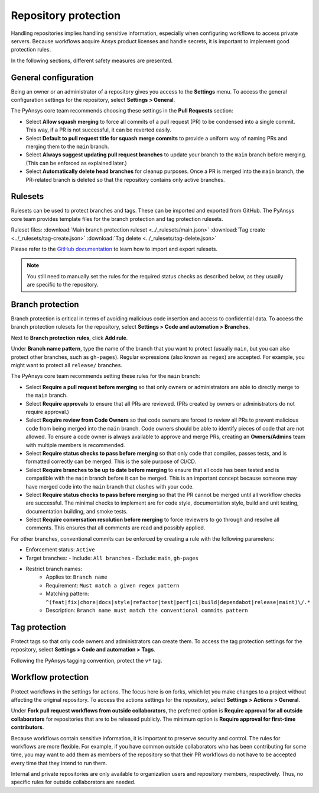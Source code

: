 Repository protection
=====================

Handling repositories implies handling sensitive information, especially
when configuring workflows to access private servers. Because workflows
acquire Ansys product licenses and handle secrets, it is important to
implement good protection rules.

In the following sections, different safety measures are presented.

General configuration
---------------------

Being an owner or an administrator of a repository gives you access to the
**Settings** menu. To access the general configuration settings for the repository,
select **Settings > General**.

The PyAnsys core team recommends choosing these settings in the **Pull Requests**
section:

* Select **Allow squash merging** to force all commits of a pull request (PR)
  to be condensed into a single commit. This way, if a PR is not successful, it can
  be reverted easily.
* Select **Default to pull request title for squash merge commits** to
  provide a uniform way of naming PRs and merging them to the ``main`` branch.
* Select **Always suggest updating pull request branches** to update
  your branch to the ``main`` branch before merging. (This can be
  enforced as explained later.)
* Select **Automatically delete head branches** for cleanup purposes.
  Once a PR is merged into the ``main`` branch, the PR-related branch is
  deleted so that the repository contains only active branches.


Rulesets
--------

Rulesets can be used to protect branches and tags. These can
be imported and exported from GitHub. The PyAnsys core team provides
template files for the branch protection and tag protection rulesets.

Ruleset files:
:download:`Main branch protection ruleset <../_rulesets/main.json>`
:download:`Tag create <../_rulesets/tag-create.json>`
:download:`Tag delete <../_rulesets/tag-delete.json>`

Please refer to the `GitHub documentation <https://docs.github.com/en/repositories/configuring-branches-and-merges-in-your-repository/managing-rulesets/managing-rulesets-for-a-repository#importing-a-ruleset>`_
to learn how to import and export rulesets.

.. note::
    You still need to manually set the rules for the required status checks
    as described below, as they usually are specific to the repository.

Branch protection
-----------------

Branch protection is critical in terms of avoiding malicious code insertion and access
to confidential data. To access the branch protection rulesets for the repository,
select **Settings > Code and automation > Branches**.

Next to **Branch protection rules**, click **Add rule**.

Under **Branch name pattern**, type the name of the branch that you want to protect
(usually ``main``, but you can also protect other branches, such as ``gh-pages``).
Regular expressions (also known as ``regex``) are
accepted. For example, you might want to protect all ``release/`` branches.

The PyAnsys core team recommends setting these rules for the ``main`` branch:

* Select **Require a pull request before merging** so that only owners
  or administrators are able to directly merge to the ``main`` branch.
* Select **Require approvals** to ensure that all PRs are reviewed. (PRs
  created by owners or administrators do not require approval.)
* Select **Require review from Code Owners** so that code owners are forced to review
  all PRs to prevent malicious code from being merged into the ``main`` branch.
  Code owners should be able to identify pieces of code that are not allowed.
  To ensure a code owner is always available to approve and merge PRs, creating an
  **Owners/Admins** team with multiple members is recommended.
* Select **Require status checks to pass before merging** so that only
  code that compiles, passes tests, and is formatted correctly can be merged. This
  is the sole purpose of CI/CD.
* Select **Require branches to be up to date before merging** to ensure
  that all code has been tested and is compatible with the ``main`` branch
  before it can be merged. This is an important concept because someone may have merged
  code into the ``main`` branch that clashes with your code.
* Select **Require status checks to pass before merging** so that the PR
  cannot be merged until all workflow checks are successful. The minimal checks to
  implement are for code style, documentation style, build and unit testing,
  documentation building, and smoke tests.
* Select **Require conversation resolution before merging** to force reviewers to
  go through and resolve all comments. This ensures that all comments are read and
  possibly applied.

For other branches, conventional commits can be enforced by creating a rule
with the following parameters:

- Enforcement status: ``Active``
- Target branches:
  - Include: ``All branches``
  - Exclude: ``main``, ``gh-pages``

- Restrict branch names:
    - Applies to: ``Branch name``
    - Requirement: ``Must match a given regex pattern``
    - Matching pattern: ``^(feat|fix|chore|docs|style|refactor|test|perf|ci|build|dependabot|release|maint)\/.*``
    - Description: ``Branch name must match the conventional commits pattern``

Tag protection
--------------

Protect tags so that only code owners and administrators can create them.
To access the tag protection settings for the repository, select **Settings >
Code and automation > Tags**.

Following the PyAnsys tagging convention, protect the  ``v*`` tag.

Workflow protection
-------------------

Protect workflows in the settings for actions. The focus here is on forks,
which let you make changes to a project without affecting the original repository. To
access the actions settings for the repository, select **Settings > Actions > General**.

Under **Fork pull request workflows from outside collaborators**, the preferred option
is **Require approval for all outside collaborators** for repositories that are to be
released publicly. The minimum option is **Require approval for first-time contributors**.

Because workflows contain sensitive information, it is important to preserve security and control.
The rules for workflows are more flexible. For example, if you have common outside collaborators who
has been contributing for some time, you may want to add them as members of the repository so that
their PR workflows do not have to be accepted every time that they intend to run them.

Internal and private repositories are only available to organization users and repository members,
respectively. Thus, no specific rules for outside collaborators are needed.
